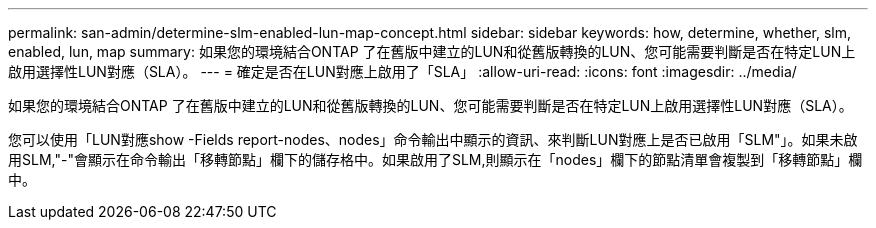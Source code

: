 ---
permalink: san-admin/determine-slm-enabled-lun-map-concept.html 
sidebar: sidebar 
keywords: how, determine, whether, slm, enabled, lun, map 
summary: 如果您的環境結合ONTAP 了在舊版中建立的LUN和從舊版轉換的LUN、您可能需要判斷是否在特定LUN上啟用選擇性LUN對應（SLA）。 
---
= 確定是否在LUN對應上啟用了「SLA」
:allow-uri-read: 
:icons: font
:imagesdir: ../media/


[role="lead"]
如果您的環境結合ONTAP 了在舊版中建立的LUN和從舊版轉換的LUN、您可能需要判斷是否在特定LUN上啟用選擇性LUN對應（SLA）。

您可以使用「LUN對應show -Fields report-nodes、nodes」命令輸出中顯示的資訊、來判斷LUN對應上是否已啟用「SLM"」。如果未啟用SLM,"-"會顯示在命令輸出「移轉節點」欄下的儲存格中。如果啟用了SLM,則顯示在「nodes」欄下的節點清單會複製到「移轉節點」欄中。
